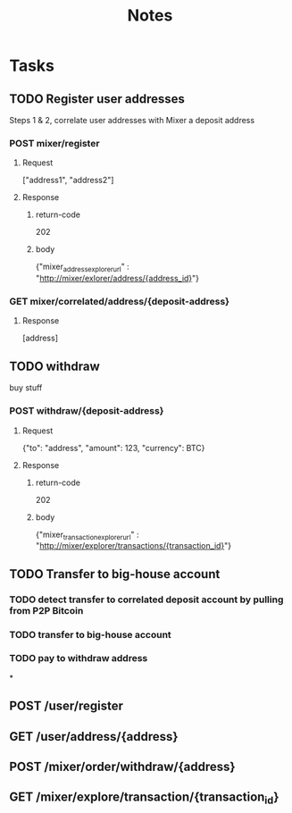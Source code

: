 #+TITLE: Notes
#+AUTHOR:
#+EMAIL:

* Tasks
** TODO   Register user addresses
Steps 1 & 2, correlate user addresses with Mixer a deposit address
*** POST mixer/register
**** Request
["address1", "address2"]
**** Response
***** return-code
202
***** body
{"mixer_address_explorer_url" : "http://mixer/exlorer/address/{address_id}"}
*** GET mixer/correlated/address/{deposit-address}
**** Response
[address]
** TODO withdraw
buy stuff
*** POST withdraw/{deposit-address}
**** Request
    {"to": "address", "amount": 123, "currency": BTC}
**** Response
***** return-code
202
***** body
{"mixer_transaction_explorer_url" : "http://mixer/explorer/transactions/{transaction_id}"}

** TODO Transfer to big-house account
*** TODO detect transfer to correlated deposit account by pulling from P2P Bitcoin
*** TODO transfer to big-house account
*** TODO  pay to withdraw address


*
** POST /user/register
** GET  /user/address/{address}
** POST /mixer/order/withdraw/{address}
** GET  /mixer/explore/transaction/{transaction_id}
